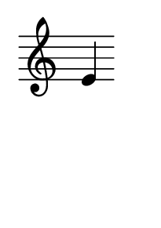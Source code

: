 \version "2.14.2"
\header { 
  tagline = ""  % removed 
}
#(set-default-paper-size "a10")
{
        \override Staff.TimeSignature #'stencil = ##f 
        e'
}
